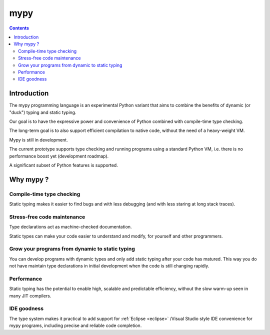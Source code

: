 ﻿

.. index::
   pair: Python ; Mypy


.. _mypy:

=========
mypy 
=========

.. seealso::

   - http://www.mypy-lang.org/


.. contents::
   :depth: 3

Introduction
============

The mypy programming language is an experimental Python variant that aims to 
combine the benefits of dynamic (or "duck") typing and static typing. 

Our goal is to have the expressive power and convenience of Python combined 
with compile-time type checking. 

The long-term goal is to also support efficient compilation to native code, 
without the need of a heavy-weight VM.

Mypy is still in development. 

The current prototype supports type checking and running programs using a 
standard Python VM, i.e. there is no performance boost yet (development roadmap). 

A significant subset of Python features is supported.


Why mypy ?
===========

Compile-time type checking
--------------------------

Static typing makes it easier to find bugs and with less debugging (and with 
less staring at long stack traces). 

Stress-free code maintenance
----------------------------

Type declarations act as machine-checked documentation. 

Static types can make your code easier to understand and modify, for yourself 
and other programmers. 

Grow your programs from dynamic to static typing
------------------------------------------------

You can develop programs with dynamic types and only add static typing after 
your code has matured. 
This way you do not have maintain type declarations in initial development 
when the code is still changing rapidly. 

Performance
------------

Static typing has the potential to enable high, scalable and predictable 
efficiency, without the slow warm-up seen in many JIT compilers. 

IDE goodness
------------

The type system makes it practical to add support for :ref:`Eclipse <eclipse>` /Visual Studio 
style IDE convenience for mypy programs, including precise and reliable code 
completion. 



 

